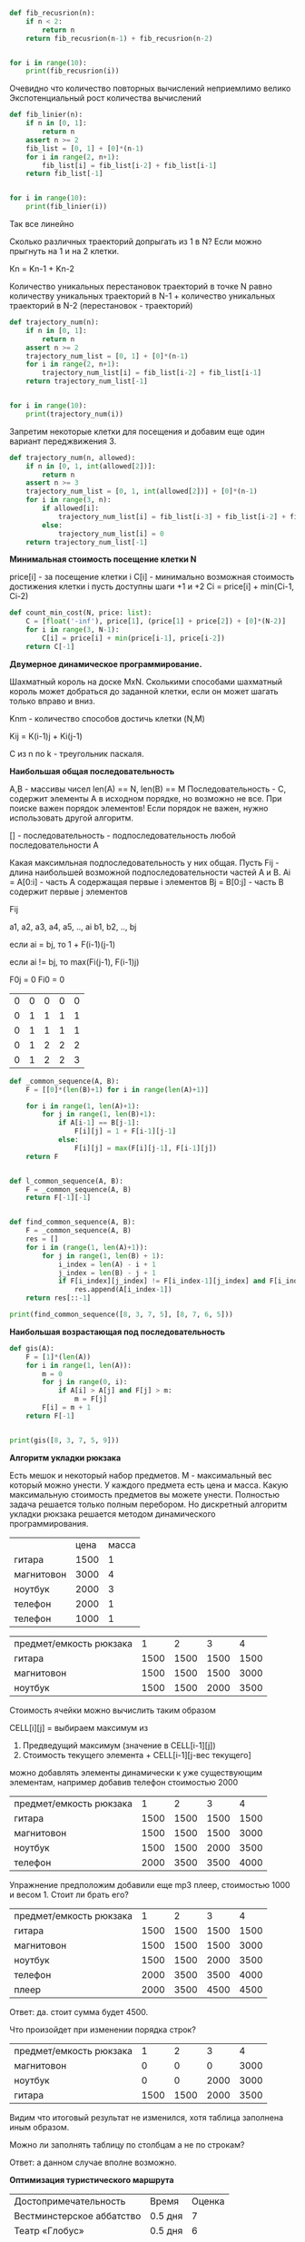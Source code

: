 #+BEGIN_COMMENT
.. title: Лекция 10-11, Динамическое программирование
.. slug: dinamicheskoe-programmirovanie
.. date: 2020-06-20 17:29:57 UTC+03:00
.. tags: python, algorithms
.. category: 
.. link: 
.. description: 
.. type: text

#+END_COMMENT


#+BEGIN_SRC python
def fib_recusrion(n):
    if n < 2:
        return n
    return fib_recusrion(n-1) + fib_recusrion(n-2)


for i in range(10):
    print(fib_recusrion(i))
#+END_SRC

Очевидно что количество повторных вычислений неприемлимо велико
Экспотенциальный рост количества вычислений

#+BEGIN_SRC python
def fib_linier(n):
    if n in [0, 1]:
        return n
    assert n >= 2
    fib_list = [0, 1] + [0]*(n-1)
    for i in range(2, n+1):
        fib_list[i] = fib_list[i-2] + fib_list[i-1]
    return fib_list[-1]


for i in range(10):
    print(fib_linier(i))
#+END_SRC

Так все линейно

Сколько различных траекторий допрыгать из 1 в N? Если можно прыгнуть на 1 и на 2 клетки.

Кn = Kn-1 + Kn-2

Количество уникальных перестановок траекторий в точке N равно количеству уникальных траекторий в N-1 + количество уникальных траекторий в N-2 (перестановок - траекторий)

#+BEGIN_SRC python
def trajectory_num(n):
    if n in [0, 1]:
        return n
    assert n >= 2
    trajectory_num_list = [0, 1] + [0]*(n-1)
    for i in range(2, n+1):
        trajectory_num_list[i] = fib_list[i-2] + fib_list[i-1]
    return trajectory_num_list[-1]


for i in range(10):
    print(trajectory_num(i))
#+END_SRC

Запретим некоторые клетки для посещения и добавим еще один вариант переджвижения 3.

#+BEGIN_SRC python
def trajectory_num(n, allowed):
    if n in [0, 1, int(allowed[2])]:
        return n
    assert n >= 3
    trajectory_num_list = [0, 1, int(allowed[2])] + [0]*(n-1)
    for i in range(3, n):
        if allowed[i]:
            trajectory_num_list[i] = fib_list[i-3] + fib_list[i-2] + fib_list[i-1]
        else:
            trajectory_num_list[i] = 0
    return trajectory_num_list[-1]
#+END_SRC

*Минимальная стоимость посещение клетки N*

price[i] - за посещение клетки i
C[i] - минимально возможная стоимость достижения клетки i
пусть доступны шаги +1 и +2
Ci = price[i] + min(Ci-1, Ci-2)


#+BEGIN_SRC python
def count_min_cost(N, price: list):
    C = [float('-inf'), price[1], (price[1] + price[2]) + [0]*(N-2)]
    for i in range(3, N-1):
        C[i] = price[i] + min(price[i-1], price[i-2])
    return C[-1]
#+END_SRC

*Двумерное динамическое программирование.*

Шахматный король на доске MxN. Сколькими способами шахматный король может добраться до заданной клетки, если он может шагать только вправо и вниз.

Knm - количество способов достичь клетки (N,M)

Kij = K(i-1)j + Ki(j-1)

C из n по k - треугольник паскаля.


*Наибольшая общая последовательность*


A,B - массивы чисел len(A) == N, len(B) == M
Последовательность - С, содержит элементы А в исходном порядке, но возможно не все. При поиске важен порядок элементов! Если порядок не важен, нужно использовать другой алгоритм.

[] - последовательность - подпоследовательность любой последовательности А

Какая максимльная подпоследовательность у них общая.
Пусть Fij - длина наибольшей возможной подпоследовательности частей А и B.
Ai = A[0:i] - часть А содержащая первые i элементов
Bj = B[0:j] - часть B содержит первые j элементов

Fij


a1, a2, a3, a4, a5, .., ai
b1, b2,             .., bj

если ai = bj, то 1 + F(i-1)(j-1)

если ai != bj, то max(Fi(j-1), F(i-1)j)

F0j = 0
Fi0 = 0


| 0 | 0 | 0 | 0 | 0 |
| 0 | 1 | 1 | 1 | 1 |
| 0 | 1 | 1 | 1 | 1 |
| 0 | 1 | 2 | 2 | 2 |
| 0 | 1 | 2 | 2 | 3 |

#+BEGIN_SRC python
def _common_sequence(A, B):
    F = [[0]*(len(B)+1) for i in range(len(A)+1)]

    for i in range(1, len(A)+1):
        for j in range(1, len(B)+1):
            if A[i-1] == B[j-1]:
                F[i][j] = 1 + F[i-1][j-1]
            else:
                F[i][j] = max(F[i][j-1], F[i-1][j])
    return F


def l_common_sequence(A, B):
    F = _common_sequence(A, B)
    return F[-1][-1]


def find_common_sequence(A, B):
    F = _common_sequence(A, B)
    res = []
    for i in (range(1, len(A)+1)):
        for j in range(1, len(B) + 1):
            i_index = len(A) - i + 1
            j_index = len(B) - j + 1
            if F[i_index][j_index] != F[i_index-1][j_index] and F[i_index][j_index] != F[i_index][j_index-1]:
                res.append(A[i_index-1])
    return res[::-1]

print(find_common_sequence([8, 3, 7, 5], [8, 7, 6, 5]))

#+END_SRC


*Наибольшая возрастающая под последовательность*

#+BEGIN_SRC python
def gis(A):
    F = [1]*(len(A))
    for i in range(1, len(A)):
        m = 0
        for j in range(0, i):
            if A[i] > A[j] and F[j] > m:
                m = F[j]
        F[i] = m + 1
    return F[-1]


print(gis([8, 3, 7, 5, 9]))
#+END_SRC

*Алгоритм укладки рюкзака*

Есть мешок и некоторый набор предметов. M - максимальный вес который можно унести. У каждого предмета есть цена и масса. Какую максимальную стоимость предметов вы можете унести. Полностью задача решается только полным перебором.
Но дискретный алгоритм укладки рюкзака решается методом динамического программирования.

|            | цена | масса |
| гитара     | 1500 |     1 |
| магнитовон | 3000 |     4 |
| ноутбук    | 2000 |     3 |
| телефон    | 2000 |     1 |
| телефон    | 1000 |     1 |

| предмет/емкость рюкзака |    1 |    2 |    3 |    4 |
| гитара                  | 1500 | 1500 | 1500 | 1500 |
| магнитовон              | 1500 | 1500 | 1500 | 3000 |
| ноутбук                 | 1500 | 1500 | 2000 | 3500 |


Стоимость ячейки можно вычислить таким образом

CELL[i][j] = выбираем максимум из
1. Предведущий максимум (значение в CELL[i-1][j])
2. Стоимость текущего элемента + CELL[i-1][j-вес текущего]

можно добавлять элементы динамически к уже существующим элементам, например добавив телефон стоимостью 2000

| предмет/емкость рюкзака |    1 |    2 |    3 |    4 |
| гитара                  | 1500 | 1500 | 1500 | 1500 |
| магнитовон              | 1500 | 1500 | 1500 | 3000 |
| ноутбук                 | 1500 | 1500 | 2000 | 3500 |
| телефон                 | 2000 | 3500 | 3500 | 4000 |

Упражнение предположим добавили еще mp3 плеер, стоимостью 1000 и весом 1. Стоит ли брать его?

| предмет/емкость рюкзака |    1 |    2 |    3 |    4 |
| гитара                  | 1500 | 1500 | 1500 | 1500 |
| магнитовон              | 1500 | 1500 | 1500 | 3000 |
| ноутбук                 | 1500 | 1500 | 2000 | 3500 |
| телефон                 | 2000 | 3500 | 3500 | 4000 |
| плеер                   | 2000 | 3500 | 4500 | 4500 |

Ответ: да. стоит сумма будет 4500.

Что произойдет при изменении порядка строк?

| предмет/емкость рюкзака |    1 |    2 |    3 |    4 |
| магнитовон              |    0 |    0 |    0 | 3000 |
| ноутбук                 |    0 |    0 | 2000 | 3000 |
| гитара                  | 1500 | 1500 | 2000 | 3500 |

Видим что итоговый результат не изменился, хотя таблица заполнена иным образом.


Можно ли заполнять таблицу по столбцам а не по строкам?

Ответ: а данном случае вполне возможно.


*Оптимизация туристического маршрута*

| Достопримечательность     | Время   | Оценка |
| Вестминстерское аббатство | 0.5 дня |      7 |
| Театр «Глобус»            | 0.5 дня |      6 |
| Национальная галерея      | 1 день  |      9 |
| Британский музей          | 2 дня   |      9 |
| Собор св. Павла           | 0.5 дня |      8 |


| предмет/емкость рюкзака   | 0.5 |  1 | 1.5 |  2 |
| Вестминстерское аббатство |   7 |  7 |   7 |  7 |
| Театр «Глобус»            |   7 | 13 |  13 | 13 |
| Национальная галерея      |   7 | 13 |  16 | 22 |
| Британский музей          |   7 | 13 |  16 | 22 |
| Собор св. Павла           |   8 | 15 |  21 | 24 |


*Наибольшая общая последовательность*

если ai = bj, то 1 + F(i-1)(j-1)

если ai != bj, то max(Fi(j-1), F(i-1)j)


|   | f | o | s | h |
| f | 1 | 1 | 1 | 1 |
| i | 1 | 1 | 1 | 1 |
| s | 1 | 1 | 2 | 2 |
| h | 1 | 1 | 2 | 3 |

